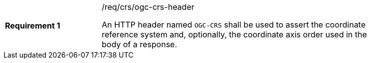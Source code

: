 [width="90%",cols="2,6a"]
|===
|*Requirement {counter:req-id}* |/req/crs/ogc-crs-header +

An HTTP header named `OGC-CRS` shall be used to assert the coordinate 
reference system and, optionally, the coordinate axis order used in the
body of a response.

|===
